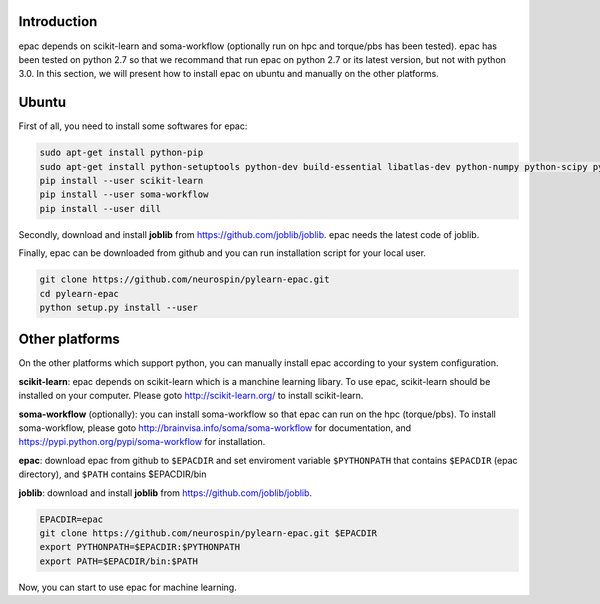 .. _installation:


Introduction
------------

epac depends on scikit-learn and soma-workflow (optionally run on hpc and torque/pbs has been tested).
epac has been tested on python 2.7 so that we recommand that run epac on python 2.7
or its latest version, but not with python 3.0.
In this section, we will present how to install epac on ubuntu and manually on the other platforms.


Ubuntu
------

First of all, you need to install some softwares for epac:


.. code-block:: guess

    sudo apt-get install python-pip
    sudo apt-get install python-setuptools python-dev build-essential libatlas-dev python-numpy python-scipy python-matplotlib ipython ipython-notebook python-pandas python-sympy python-nose
    pip install --user scikit-learn
    pip install --user soma-workflow
    pip install --user dill


Secondly, download and install **joblib** from https://github.com/joblib/joblib. epac needs the latest code of joblib.

Finally, epac can be downloaded from github and you can run installation script for your local user.

.. code-block:: guess

    git clone https://github.com/neurospin/pylearn-epac.git
    cd pylearn-epac
    python setup.py install --user


Other platforms
---------------

On the other platforms which support python, you can manually install epac according to your system configuration.

**scikit-learn**: epac depends on scikit-learn which is a manchine learning libary. To use epac, scikit-learn should be installed on your computer. Please goto http://scikit-learn.org/ to install scikit-learn.

**soma-workflow** (optionally): you can install soma-workflow so that epac can run on the hpc (torque/pbs). To install soma-workflow, please goto http://brainvisa.info/soma/soma-workflow for documentation, and https://pypi.python.org/pypi/soma-workflow for installation.

**epac**: download epac from github to ``$EPACDIR`` and set enviroment variable ``$PYTHONPATH`` that contains ``$EPACDIR`` (epac directory), and ``$PATH`` contains $EPACDIR/bin

**joblib**: download and install **joblib** from https://github.com/joblib/joblib.

.. code-block:: guess

    EPACDIR=epac
    git clone https://github.com/neurospin/pylearn-epac.git $EPACDIR
    export PYTHONPATH=$EPACDIR:$PYTHONPATH
    export PATH=$EPACDIR/bin:$PATH


Now, you can start to use epac for machine learning.

